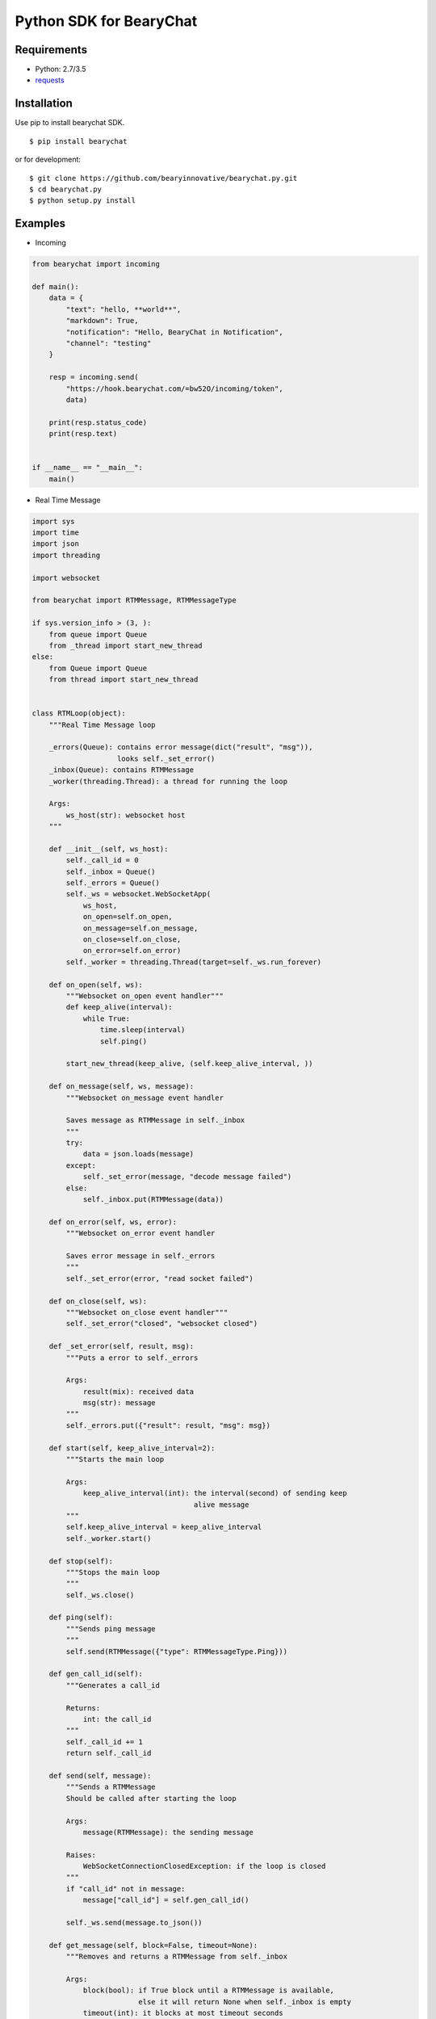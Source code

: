 ========================
Python SDK for BearyChat
========================

|Build Status|
|Development Status|

Requirements
------------

- Python: 2.7/3.5
- `requests <https://github.com/kennethreitz/requests>`_

Installation
------------

Use pip to install bearychat SDK.

::

    $ pip install bearychat

or for development:

::

    $ git clone https://github.com/bearyinnovative/bearychat.py.git
    $ cd bearychat.py 
    $ python setup.py install

Examples
--------

- Incoming

.. code:: python

    from bearychat import incoming

    def main():
        data = {
            "text": "hello, **world**",
            "markdown": True,
            "notification": "Hello, BearyChat in Notification",
            "channel": "testing"
        }

        resp = incoming.send(
            "https://hook.bearychat.com/=bw52O/incoming/token",
            data)

        print(resp.status_code)
        print(resp.text)


    if __name__ == "__main__":
        main()

- Real Time Message

.. code:: python

    import sys
    import time
    import json
    import threading

    import websocket

    from bearychat import RTMMessage, RTMMessageType

    if sys.version_info > (3, ):
        from queue import Queue
        from _thread import start_new_thread
    else:
        from Queue import Queue
        from thread import start_new_thread


    class RTMLoop(object):
        """Real Time Message loop

        _errors(Queue): contains error message(dict("result", "msg")),
                        looks self._set_error()
        _inbox(Queue): contains RTMMessage
        _worker(threading.Thread): a thread for running the loop

        Args:
            ws_host(str): websocket host
        """

        def __init__(self, ws_host):
            self._call_id = 0
            self._inbox = Queue()
            self._errors = Queue()
            self._ws = websocket.WebSocketApp(
                ws_host,
                on_open=self.on_open,
                on_message=self.on_message,
                on_close=self.on_close,
                on_error=self.on_error)
            self._worker = threading.Thread(target=self._ws.run_forever)

        def on_open(self, ws):
            """Websocket on_open event handler"""
            def keep_alive(interval):
                while True:
                    time.sleep(interval)
                    self.ping()

            start_new_thread(keep_alive, (self.keep_alive_interval, ))

        def on_message(self, ws, message):
            """Websocket on_message event handler

            Saves message as RTMMessage in self._inbox
            """
            try:
                data = json.loads(message)
            except:
                self._set_error(message, "decode message failed")
            else:
                self._inbox.put(RTMMessage(data))

        def on_error(self, ws, error):
            """Websocket on_error event handler

            Saves error message in self._errors
            """
            self._set_error(error, "read socket failed")

        def on_close(self, ws):
            """Websocket on_close event handler"""
            self._set_error("closed", "websocket closed")

        def _set_error(self, result, msg):
            """Puts a error to self._errors

            Args:
                result(mix): received data
                msg(str): message
            """
            self._errors.put({"result": result, "msg": msg})

        def start(self, keep_alive_interval=2):
            """Starts the main loop

            Args:
                keep_alive_interval(int): the interval(second) of sending keep
                                          alive message
            """
            self.keep_alive_interval = keep_alive_interval
            self._worker.start()

        def stop(self):
            """Stops the main loop
            """
            self._ws.close()

        def ping(self):
            """Sends ping message
            """
            self.send(RTMMessage({"type": RTMMessageType.Ping}))

        def gen_call_id(self):
            """Generates a call_id

            Returns:
                int: the call_id
            """
            self._call_id += 1
            return self._call_id

        def send(self, message):
            """Sends a RTMMessage
            Should be called after starting the loop

            Args:
                message(RTMMessage): the sending message

            Raises:
                WebSocketConnectionClosedException: if the loop is closed
            """
            if "call_id" not in message:
                message["call_id"] = self.gen_call_id()

            self._ws.send(message.to_json())

        def get_message(self, block=False, timeout=None):
            """Removes and returns a RTMMessage from self._inbox

            Args:
                block(bool): if True block until a RTMMessage is available,
                             else it will return None when self._inbox is empty
                timeout(int): it blocks at most timeout seconds

            Returns:
                RTMMessage if self._inbox is not empty, else None
            """
            try:
                message = self._inbox.get(block=block, timeout=timeout)
                return message
            except:
                return None

        def get_error(self, block=False, timeout=None):
            """Removes and returns an error from self._errors

            Args:
                block(bool): if True block until a RTMMessage is available,
                             else it will return None when self._inbox is empty
                timeout(int): it blocks at most timeout seconds

            Returns:
                error if inbox is not empty, else None
            """
            try:
                error = self._errors.get(block=block, timeout=timeout)
                return error
            except:
                return None


**BearyChat SDK **DOES NOT** provide rtm loop, you should implement it**


.. code:: python

    import time

    from bearychat import RTMClient

    from rtm_loop import RTMLoop

    client = RTMClient("rtm_token", "https://rtm.bearychat.com")
    # init the rtm client

    resp = client.start()  # get rtm user and ws_host

    user = resp["user"]
    ws_host = resp["ws_host"]

    loop = RTMLoop(ws_host)  # init the loop
    loop.start()
    time.sleep(2)

    while True:
        error = loop.get_error()

        if error:
            print(error)
            continue

        message = loop.get_message(True, 5)

        if not message or not message.is_chat_message():
            continue
        try:
            print("rtm loop received {0} from {1}".format(message["text"],
                                                          message["uid"]))
        except:
            continue

        if message.is_from(user):
            continue
        loop.send(message.refer("Pardon?"))


License
-------

MIT


.. |Build Status| image:: https://travis-ci.org/bearyinnovative/bearychat.py.svg
   :target: https://travis-ci.org/bearyinnovative/bearychat.py
.. |Development Status| image:: https://img.shields.io/badge/status-WIP-yellow.svg?style=flat-square
